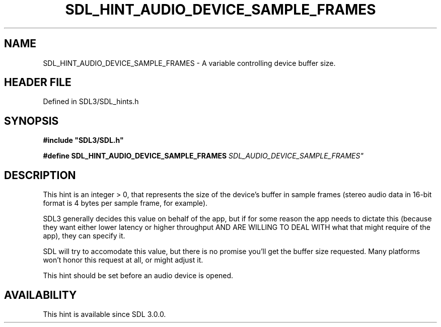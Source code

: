 .\" This manpage content is licensed under Creative Commons
.\"  Attribution 4.0 International (CC BY 4.0)
.\"   https://creativecommons.org/licenses/by/4.0/
.\" This manpage was generated from SDL's wiki page for SDL_HINT_AUDIO_DEVICE_SAMPLE_FRAMES:
.\"   https://wiki.libsdl.org/SDL_HINT_AUDIO_DEVICE_SAMPLE_FRAMES
.\" Generated with SDL/build-scripts/wikiheaders.pl
.\"  revision SDL-prerelease-3.1.1-227-gd42d66149
.\" Please report issues in this manpage's content at:
.\"   https://github.com/libsdl-org/sdlwiki/issues/new
.\" Please report issues in the generation of this manpage from the wiki at:
.\"   https://github.com/libsdl-org/SDL/issues/new?title=Misgenerated%20manpage%20for%20SDL_HINT_AUDIO_DEVICE_SAMPLE_FRAMES
.\" SDL can be found at https://libsdl.org/
.de URL
\$2 \(laURL: \$1 \(ra\$3
..
.if \n[.g] .mso www.tmac
.TH SDL_HINT_AUDIO_DEVICE_SAMPLE_FRAMES 3 "SDL 3.1.1" "SDL" "SDL3 FUNCTIONS"
.SH NAME
SDL_HINT_AUDIO_DEVICE_SAMPLE_FRAMES \- A variable controlling device buffer size\[char46]
.SH HEADER FILE
Defined in SDL3/SDL_hints\[char46]h

.SH SYNOPSIS
.nf
.B #include \(dqSDL3/SDL.h\(dq
.PP
.BI "#define SDL_HINT_AUDIO_DEVICE_SAMPLE_FRAMES "SDL_AUDIO_DEVICE_SAMPLE_FRAMES"
.fi
.SH DESCRIPTION
This hint is an integer > 0, that represents the size of the device's
buffer in sample frames (stereo audio data in 16-bit format is 4 bytes per
sample frame, for example)\[char46]

SDL3 generally decides this value on behalf of the app, but if for some
reason the app needs to dictate this (because they want either lower
latency or higher throughput AND ARE WILLING TO DEAL WITH what that might
require of the app), they can specify it\[char46]

SDL will try to accomodate this value, but there is no promise you'll get
the buffer size requested\[char46] Many platforms won't honor this request at all,
or might adjust it\[char46]

This hint should be set before an audio device is opened\[char46]

.SH AVAILABILITY
This hint is available since SDL 3\[char46]0\[char46]0\[char46]

